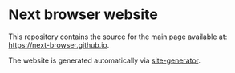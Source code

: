 * Next browser website
This repository contains the source for the main page available at:
[[https://next-browser.github.io]].

The website is generated automatically via [[https://github.com/next-browser/site-generator][site-generator]].
